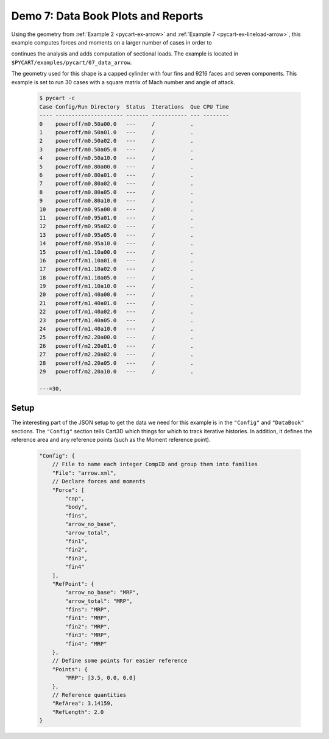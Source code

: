 
.. _pycart-ex-data-arrow:

Demo 7: Data Book Plots and Reports
===================================

Using the geometry from :ref:`Example 2 <pycart-ex-arrow>` and 
:ref:`Example 7 <pycart-ex-lineload-arrow>`, this example computes forces and
moments on a larger number of cases in order to

continues the analysis and adds computation of sectional loads.  The example is
located in ``$PYCART/examples/pycart/07_data_arrow``.

The geometry used for this shape is a capped cylinder with four fins and 9216
faces and seven components.  This example is set to run 30 cases with a square
matrix of Mach number and angle of attack.

    .. code-block:: console
    
        $ pycart -c
        Case Config/Run Directory  Status  Iterations  Que CPU Time 
        ---- --------------------- ------- ----------- --- --------
        0    poweroff/m0.50a00.0   ---     /           .            
        1    poweroff/m0.50a01.0   ---     /           .            
        2    poweroff/m0.50a02.0   ---     /           .            
        3    poweroff/m0.50a05.0   ---     /           .            
        4    poweroff/m0.50a10.0   ---     /           .            
        5    poweroff/m0.80a00.0   ---     /           .            
        6    poweroff/m0.80a01.0   ---     /           .            
        7    poweroff/m0.80a02.0   ---     /           .            
        8    poweroff/m0.80a05.0   ---     /           .            
        9    poweroff/m0.80a10.0   ---     /           .            
        10   poweroff/m0.95a00.0   ---     /           .            
        11   poweroff/m0.95a01.0   ---     /           .            
        12   poweroff/m0.95a02.0   ---     /           .            
        13   poweroff/m0.95a05.0   ---     /           .            
        14   poweroff/m0.95a10.0   ---     /           .            
        15   poweroff/m1.10a00.0   ---     /           .            
        16   poweroff/m1.10a01.0   ---     /           .            
        17   poweroff/m1.10a02.0   ---     /           .            
        18   poweroff/m1.10a05.0   ---     /           .            
        19   poweroff/m1.10a10.0   ---     /           .            
        20   poweroff/m1.40a00.0   ---     /           .            
        21   poweroff/m1.40a01.0   ---     /           .            
        22   poweroff/m1.40a02.0   ---     /           .            
        23   poweroff/m1.40a05.0   ---     /           .            
        24   poweroff/m1.40a10.0   ---     /           .            
        25   poweroff/m2.20a00.0   ---     /           .            
        26   poweroff/m2.20a01.0   ---     /           .            
        27   poweroff/m2.20a02.0   ---     /           .            
        28   poweroff/m2.20a05.0   ---     /           .            
        29   poweroff/m2.20a10.0   ---     /           .            
        
        ---=30,
        
Setup
-----
The interesting part of the JSON setup to get the data we need for this example
is in the ``"Config"`` and ``"DataBook"`` sections.  The ``"Config"`` section
tells Cart3D which things for which to track iterative histories.  In addition,
it defines the reference area and any reference points (such as the Moment
reference point).

    .. code-block:: javascript
    
        "Config": {
            // File to name each integer CompID and group them into families 
            "File": "arrow.xml",
            // Declare forces and moments
            "Force": [
                "cap",
                "body",
                "fins",
                "arrow_no_base",
                "arrow_total",
                "fin1",
                "fin2",
                "fin3",
                "fin4"
            ],
            "RefPoint": {
                "arrow_no_base": "MRP",
                "arrow_total": "MRP", 
                "fins": "MRP",
                "fin1": "MRP",
                "fin2": "MRP",
                "fin3": "MRP",
                "fin4": "MRP"
            },
            // Define some points for easier reference
            "Points": {
                "MRP": [3.5, 0.0, 0.0]
            },
            // Reference quantities
            "RefArea": 3.14159,
            "RefLength": 2.0
        }
    
    